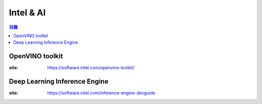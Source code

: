========================================
Intel & AI
========================================


.. contents:: 目錄


OpenVINO toolkit
========================================

:site: https://software.intel.com/openvino-toolkit/



Deep Learning Inference Engine
========================================

:site: https://software.intel.com/inference-engine-devguide
